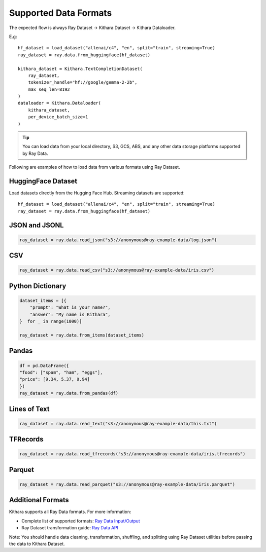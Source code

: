 .. _datasets:

Supported Data Formats
======================

The expected flow is always Ray Dataset -> Kithara Dataset -> Kithara Dataloader. 

E.g::
    
    hf_dataset = load_dataset("allenai/c4", "en", split="train", streaming=True)
    ray_dataset = ray.data.from_huggingface(hf_dataset)
    
    kithara_dataset = Kithara.TextCompletionDataset(
        ray_dataset,
        tokenizer_handle="hf://google/gemma-2-2b",
        max_seq_len=8192
    )
    dataloader = Kithara.Dataloader(
        kithara_dataset,
        per_device_batch_size=1
    )

.. tip:: 
    You can load data from your local directory, S3, GCS, ABS, and any other data storage platforms supported by Ray Data.

Following are examples of how to load data from various formats using Ray Dataset. 

HuggingFace Dataset
~~~~~~~~~~~~~~~~~~
Load datasets directly from the Hugging Face Hub. Streaming datasets are supported::

    hf_dataset = load_dataset("allenai/c4", "en", split="train", streaming=True)
    ray_dataset = ray.data.from_huggingface(hf_dataset)
    
JSON and JSONL
~~~~~~~~~~~~~

.. code-block:: python

    ray_dataset = ray.data.read_json("s3://anonymous@ray-example-data/log.json")

CSV
~~~

.. code-block:: python

    ray_dataset = ray.data.read_csv("s3://anonymous@ray-example-data/iris.csv")

Python Dictionary
~~~~~~~~~~~~~~~~~

.. code-block:: python

    dataset_items = [{
        "prompt": "What is your name?",
        "answer": "My name is Kithara",
    }  for _ in range(1000)]

    ray_dataset = ray.data.from_items(dataset_items)

Pandas
~~~~~~

.. code-block:: python

    df = pd.DataFrame({
    "food": ["spam", "ham", "eggs"],
    "price": [9.34, 5.37, 0.94]
    })
    ray_dataset = ray.data.from_pandas(df)

Lines of Text 
~~~~~~~~~~~~~
.. code-block:: python

    ray_dataset = ray.data.read_text("s3://anonymous@ray-example-data/this.txt")

TFRecords
~~~~~~~~~

.. code-block:: python


    ray_dataset = ray.data.read_tfrecords("s3://anonymous@ray-example-data/iris.tfrecords")

Parquet 
~~~~~~~

.. code-block:: python

    ray_dataset = ray.data.read_parquet("s3://anonymous@ray-example-data/iris.parquet")

Additional Formats
~~~~~~~~~~~~~~~
Kithara supports all Ray Data formats. For more information:

- Complete list of supported formats: `Ray Data Input/Output <https://docs.ray.io/en/latest/data/api/input_output.html>`_
- Ray Dataset transformation guide: `Ray Data API <https://docs.ray.io/en/latest/data/transforming-data.html>`_

Note: You should handle data cleaning, transformation, shuffling, and splitting using Ray Dataset utilities before passing the data to Kithara Dataset.